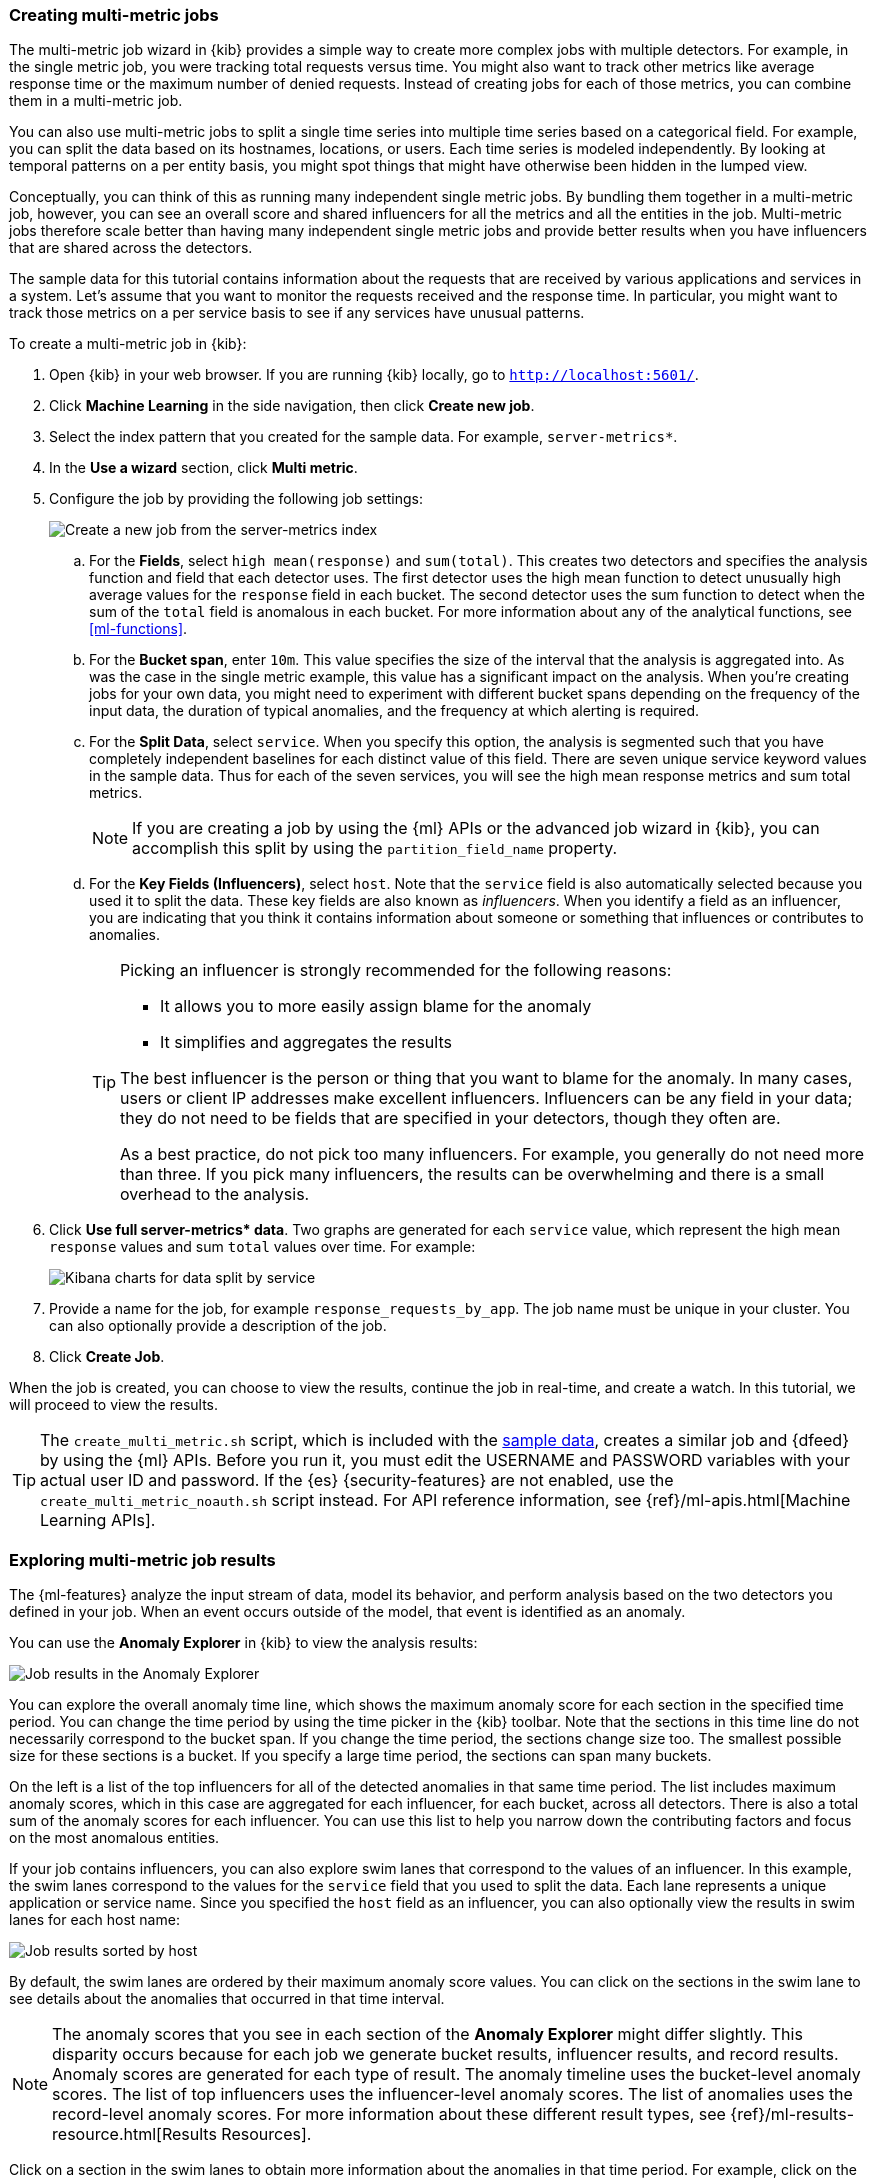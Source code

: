 [role="xpack"]
[[ml-gs-multi-jobs]]
=== Creating multi-metric jobs

The multi-metric job wizard in {kib} provides a simple way to create more
complex jobs with multiple detectors. For example, in the single metric job, you
were tracking total requests versus time. You might also want to track other
metrics like average response time or the maximum number of denied requests.
Instead of creating jobs for each of those metrics, you can combine them in a
multi-metric job.

You can also use multi-metric jobs to split a single time series into multiple
time series based on a categorical field. For example, you can split the data
based on its hostnames, locations, or users. Each time series is modeled
independently. By looking at temporal patterns on a per entity basis, you might
spot things that might have otherwise been hidden in the lumped view.

Conceptually, you can think of this as running many independent single metric
jobs. By bundling them together in a multi-metric job, however, you can see an
overall score and shared influencers for all the metrics and all the entities in
the job. Multi-metric jobs therefore scale better than having many independent
single metric jobs and provide better results when you have influencers that are
shared across the detectors.

The sample data for this tutorial contains information about the requests that
are received by various applications and services in a system. Let's assume that
you want to monitor the requests received and the response time.  In particular,
you might want to track those metrics on a per service basis to see if any
services have unusual patterns.

To create a multi-metric job in {kib}:

. Open {kib} in your web browser. If you are running {kib} locally,
go to `http://localhost:5601/`.

. Click **Machine Learning** in the side navigation, then click **Create new job**.

. Select the index pattern that you created for the sample data.  For example,
`server-metrics*`.

. In the **Use a wizard** section, click **Multi metric**.

. Configure the job by providing the following job settings: +
+
--
[role="screenshot"]
image::ml/images/ml-gs-multi-job.jpg["Create a new job from the server-metrics index"]
--

.. For the **Fields**, select `high mean(response)` and `sum(total)`. This
creates two detectors and specifies the analysis function and field that each
detector uses. The first detector uses the high mean function to detect
unusually high average values for the `response` field in each bucket. The
second detector uses the sum function to detect when the sum of the `total`
field is anomalous in each bucket. For more information about any of the
analytical functions, see <<ml-functions>>.

.. For the **Bucket span**, enter `10m`. This value specifies the size of the
interval that the analysis is aggregated into. As was the case in the single
metric example, this value has a significant impact on the analysis. When you're
creating jobs for your own data, you might need to experiment with different
bucket spans depending on the frequency of the input data, the duration of
typical anomalies, and the frequency at which alerting is required.

.. For the **Split Data**, select `service`. When you specify this
option, the analysis is segmented such that you have completely independent
baselines for each distinct value of this field.
//TBD: What is the importance of having separate baselines?
There are seven unique service keyword values in the sample data. Thus for each
of the seven services, you will see the high mean response metrics and sum
total metrics. +
+
--
NOTE: If you are creating a job by using the {ml} APIs or the advanced job
wizard in {kib}, you can accomplish this split by using the
`partition_field_name` property.

--

.. For the **Key Fields (Influencers)**, select `host`. Note that the `service` field
is also automatically selected because you used it to split the data. These key
fields are also known as _influencers_.
When you identify a field as an influencer, you are indicating that you think
it contains information about someone or something that influences or
contributes to anomalies.
+
--
[TIP]
========================
Picking an influencer is strongly recommended for the following reasons:

* It allows you to more easily assign blame for the anomaly
* It simplifies and aggregates the results

The best influencer is the person or thing that you want to blame for the
anomaly. In many cases, users or client IP addresses make excellent influencers.
Influencers can be any field in your data; they do not need to be fields that
are specified in your detectors, though they often are.

As a best practice, do not pick too many influencers. For example, you generally
do not need more than three. If you pick many influencers, the results can be
overwhelming and there is a small overhead to the analysis.

========================
--

. Click **Use full server-metrics* data**. Two graphs are generated for each
`service` value, which represent the high mean `response` values and
sum `total` values over time. For example:
+
--
[role="screenshot"]
image::ml/images/ml-gs-job2-split.jpg["Kibana charts for data split by service"]
--

. Provide a name for the job, for example `response_requests_by_app`. The job
name must be unique in your cluster. You can also optionally provide a
description of the job.

. Click **Create Job**.

When the job is created, you can choose to view the results, continue the job in
real-time, and create a watch. In this tutorial, we will proceed to view the
results.

TIP: The `create_multi_metric.sh` script, which is included with the   
<<ml-gs-sampledata,sample data>>, creates a similar job and {dfeed} by
using the {ml} APIs. Before you run it, you must edit the USERNAME and PASSWORD 
variables with your actual user ID and password. If the {es} {security-features}
are not enabled, use the `create_multi_metric_noauth.sh` script instead. For API
reference information, see {ref}/ml-apis.html[Machine Learning APIs].

[[ml-gs-job2-analyze]]
=== Exploring multi-metric job results

The {ml-features} analyze the input stream of data, model its behavior, and
perform analysis based on the two detectors you defined in your job. When an
event occurs outside of the model, that event is identified as an anomaly.

You can use the **Anomaly Explorer** in {kib} to view the analysis results:

[role="screenshot"]
image::ml/images/ml-gs-job2-explorer.jpg["Job results in the Anomaly Explorer"]

You can explore the overall anomaly time line, which shows the maximum anomaly
score for each section in the specified time period. You can change the time
period by using the time picker in the {kib} toolbar. Note that the sections in
this time line do not necessarily correspond to the bucket span. If you change
the time period, the sections change size too. The smallest possible size for
these sections is a bucket. If you specify a large time period, the sections can
span many buckets.

On the left is a list of the top influencers for all of the detected anomalies
in that same time period. The list includes maximum anomaly scores, which in
this case are aggregated for each influencer, for each bucket, across all
detectors. There is also a total sum of the anomaly scores for each influencer.
You can use this list to help you narrow down the contributing factors and focus
on the most anomalous entities.

If your job contains influencers, you can also explore swim lanes that
correspond to the values of an influencer. In this example, the swim lanes
correspond to the values for the `service` field that you used to split the data.
Each lane represents a unique application or service name. Since you specified
the `host` field as an influencer, you can also optionally view the results in
swim lanes for each host name:

[role="screenshot"]
image::ml/images/ml-gs-job2-explorer-host.jpg["Job results sorted by host"]

By default, the swim lanes are ordered by their maximum anomaly score values.
You can click on the sections in the swim lane to see details about the
anomalies that occurred in that time interval.

NOTE: The anomaly scores that you see in each section of the **Anomaly Explorer**
might differ slightly. This disparity occurs because for each job we generate
bucket results, influencer results, and record results. Anomaly scores are
generated for each type of result. The anomaly timeline uses the bucket-level
anomaly scores. The list of top influencers uses the influencer-level anomaly
scores. The list of anomalies uses the record-level anomaly scores. For more
information about these different result types, see
{ref}/ml-results-resource.html[Results Resources].

Click on a section in the swim lanes to obtain more information about the
anomalies in that time period. For example, click on the red section in the swim
lane for `server_2`:

[role="screenshot"]
image::ml/images/ml-gs-job2-explorer-anomaly.jpg["Job results for an anomaly"]

You can see exact times when anomalies occurred and which detectors or metrics
caught the anomaly. Also note that because you split the data by the `service`
field, you see separate charts for each applicable service. In particular, you
see charts for each service for which there is data on the specified host in the
specified time interval.

Below the charts, there is a table that provides more information, such as the
typical and actual values and the influencers that contributed to the anomaly.

[role="screenshot"]
image::ml/images/ml-gs-job2-explorer-table.jpg["Job results table"]

Notice that there are anomalies for both detectors, that is to say for both the
`high_mean(response)` and the `sum(total)` metrics in this time interval. The
table aggregates the anomalies to show the highest severity anomaly per detector
and entity, which is the by, over, or partition field value that is displayed
in the **found for** column. To view all the anomalies without any aggregation,
set the **Interval** to `Show all`.

By
investigating multiple metrics in a single job, you might see relationships
between events in your data that would otherwise be overlooked.